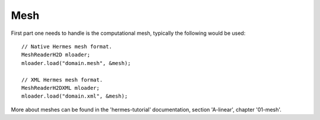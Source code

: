 Mesh
~~~~
First part one needs to handle is the computational mesh, typically the following would be used::

    // Native Hermes mesh format.
    MeshReaderH2D mloader;
    mloader.load("domain.mesh", &mesh);
    
    // XML Hermes mesh format.
    MeshReaderH2DXML mloader;  
    mloader.load("domain.xml", &mesh);
    
More about meshes can be found in the 'hermes-tutorial' documentation, section 'A-linear', chapter '01-mesh'.